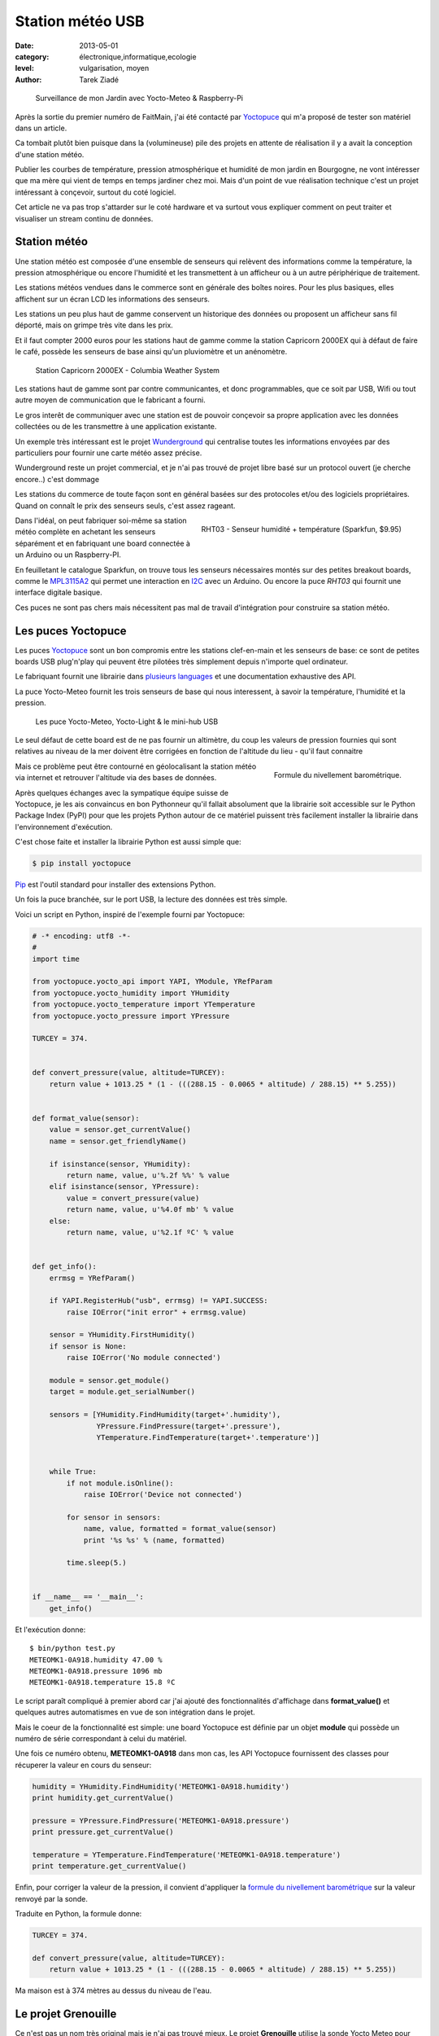 Station météo USB
=================

:date: 2013-05-01
:category: électronique,informatique,ecologie
:level: vulgarisation, moyen
:author: Tarek Ziadé


.. figure:: station/jardin.jpg

   Surveillance de mon Jardin avec Yocto-Meteo & Raspberry-Pi


Après la sortie du premier numéro de FaitMain, j'ai été
contacté par `Yoctopuce <http://yoctopuce.com>`_ qui
m'a proposé de tester son matériel dans un article.

Ca tombait plutôt bien puisque dans la (volumineuse) pile
des projets en attente de réalisation il y a avait la conception
d'une station météo.

Publier les courbes de température, pression atmosphérique
et humidité de mon jardin en Bourgogne, ne vont intéresser que
ma mère qui vient de temps en temps jardiner chez moi.
Mais d'un point de vue réalisation technique c'est un projet
intéressant à conçevoir, surtout du coté logiciel.

Cet article ne va pas trop s'attarder sur le coté hardware
et va surtout vous expliquer comment on peut traiter et visualiser
un stream continu de données.


Station météo
:::::::::::::

Une station météo est composée d'une ensemble de senseurs qui
relèvent des informations comme la température, la pression
atmosphérique ou encore l'humidité et les transmettent à un
afficheur ou à un autre périphérique de traitement.

Les stations météos vendues dans le commerce sont en générale des boîtes
noires. Pour les plus basiques, elles affichent sur un écran LCD les
informations des senseurs.

Les stations un peu plus haut de gamme conservent un historique des
données ou proposent un afficheur sans fil déporté, mais on grimpe
très vite dans les prix.

Et il faut compter 2000 euros pour les stations haut de gamme comme
la station Capricorn 2000EX qui à défaut de faire le café,
possède les senseurs de base ainsi qu'un pluviomètre et un
anénomètre.

.. figure:: station/Cap2000EX-web.jpg
   :scale: 50

   Station Capricorn 2000EX - Columbia Weather System


Les stations haut de gamme sont par contre communicantes, et
donc programmables, que ce soit par USB, Wifi ou tout autre moyen
de communication que le fabricant a fourni.

Le gros interêt de communiquer avec une station est de pouvoir
conçevoir sa propre application avec les données collectées ou
de les transmettre à une application existante.

Un exemple très intéressant est le projet `Wunderground <http://www.wunderground.com/weatherstation/about.asp>`_
qui centralise toutes les informations envoyées par des particuliers
pour fournir une carte météo assez précise.

Wunderground reste un projet commercial, et je n'ai pas trouvé de projet
libre basé sur un protocol ouvert (je cherche encore..) c'est dommage

Les stations du commerce de toute façon sont en général basées sur
des protocoles et/ou des logiciels propriétaires. Quand on connaît
le prix des senseurs seuls, c'est assez rageant.

.. figure:: station/RHT03.jpg
   :target: https://www.sparkfun.com/products/10167
   :scale: 12
   :figclass: pull-right margin-left
   :align: right

   RHT03 - Senseur humidité + température (Sparkfun, $9.95)


Dans l'idéal, on peut fabriquer soi-même sa station météo complète en
achetant les senseurs séparément et en fabriquant une board connectée
à un Arduino ou un Raspberry-PI.

En feuilletant le catalogue Sparkfun, on trouve tous les senseurs
nécessaires montés sur des petites breakout boards, comme le
`MPL3115A2 <https://www.sparkfun.com/products/11084>`_ qui permet une
interaction en `I2C <https://fr.wikipedia.org/wiki/I2C>`_ avec
un Arduino. Ou encore la puce *RHT03* qui fournit une interface
digitale basique.

Ces puces ne sont pas chers mais nécessitent pas mal de travail
d'intégration pour construire sa station météo.


Les puces Yoctopuce
:::::::::::::::::::

Les puces `Yoctopuce <http://www.yoctopuce.com/>`_ sont un bon compromis
entre les stations clef-en-main et les senseurs de base: ce sont de
petites boards USB plug'n'play qui peuvent être pilotées très
simplement depuis n'importe quel ordinateur.

Le fabriquant fournit une librairie dans `plusieurs languages <http://www.yoctopuce.com/EN/libraries.php>`_
et une documentation exhaustive des API.

La puce Yocto-Meteo fournit les trois senseurs de base qui nous
interessent, à savoir la température, l'humidité et la pression.

.. figure:: station/yoctopuces.jpg

   Les puce Yocto-Meteo, Yocto-Light & le mini-hub USB


Le seul défaut de cette board est de ne pas fournir un altimètre,
du coup les valeurs de pression fournies qui sont relatives au niveau de
la mer doivent être corrigées en fonction de l'altitude du lieu
- qu'il faut connaitre

.. figure:: station/formule.png
   :scale: 25
   :figclass: pull-right margin-left
   :align: right

   Formule du nivellement barométrique.

Mais ce problème peut être contourné en géolocalisant la station
météo via internet et retrouver l'altitude via des bases de données.

Après quelques échanges avec la sympatique équipe suisse de Yoctopuce,
je les ais convaincus en bon Pythonneur qu'il fallait absolument
que la librairie soit accessible sur le Python Package Index (PyPI)
pour que les projets Python autour de ce matériel puissent très
facilement installer la librairie dans l'environnement d'exécution.

C'est chose faite et installer la librairie Python est aussi simple que:

.. code-block:: bash

   $ pip install yoctopuce


`Pip <http://www.pip-installer.org>`_ est l'outil standard pour installer
des extensions Python.

Un fois la puce branchée, sur le port USB, la lecture des données
est très simple.

Voici un script en Python, inspiré de l'exemple
fourni par Yoctopuce:

.. code-block:: python

    # -* encoding: utf8 -*-
    #
    import time

    from yoctopuce.yocto_api import YAPI, YModule, YRefParam
    from yoctopuce.yocto_humidity import YHumidity
    from yoctopuce.yocto_temperature import YTemperature
    from yoctopuce.yocto_pressure import YPressure

    TURCEY = 374.


    def convert_pressure(value, altitude=TURCEY):
        return value + 1013.25 * (1 - (((288.15 - 0.0065 * altitude) / 288.15) ** 5.255))


    def format_value(sensor):
        value = sensor.get_currentValue()
        name = sensor.get_friendlyName()

        if isinstance(sensor, YHumidity):
            return name, value, u'%.2f %%' % value
        elif isinstance(sensor, YPressure):
            value = convert_pressure(value)
            return name, value, u'%4.0f mb' % value
        else:
            return name, value, u'%2.1f ºC' % value


    def get_info():
        errmsg = YRefParam()

        if YAPI.RegisterHub("usb", errmsg) != YAPI.SUCCESS:
            raise IOError("init error" + errmsg.value)

        sensor = YHumidity.FirstHumidity()
        if sensor is None:
            raise IOError('No module connected')

        module = sensor.get_module()
        target = module.get_serialNumber()

        sensors = [YHumidity.FindHumidity(target+'.humidity'),
                   YPressure.FindPressure(target+'.pressure'),
                   YTemperature.FindTemperature(target+'.temperature')]


        while True:
            if not module.isOnline():
                raise IOError('Device not connected')

            for sensor in sensors:
                name, value, formatted = format_value(sensor)
                print '%s %s' % (name, formatted)

            time.sleep(5.)


    if __name__ == '__main__':
        get_info()


Et l'exécution donne::

    $ bin/python test.py
    METEOMK1-0A918.humidity 47.00 %
    METEOMK1-0A918.pressure 1096 mb
    METEOMK1-0A918.temperature 15.8 ºC


Le script paraît compliqué à premier abord car j'ai ajouté des
fonctionnalités d'affichage dans **format_value()** et quelques
autres automatismes en vue de son intégration dans le projet.

Mais le coeur de la fonctionnalité est simple: une board
Yoctopuce est définie par un objet **module** qui possède
un numéro de série correspondant à celui du matériel.

Une fois ce numéro obtenu, **METEOMK1-0A918** dans mon cas,
les API Yoctopuce fournissent des classes pour récuperer
la valeur en cours du senseur:

.. code-block:: python

    humidity = YHumidity.FindHumidity('METEOMK1-0A918.humidity')
    print humidity.get_currentValue()

    pressure = YPressure.FindPressure('METEOMK1-0A918.pressure')
    print pressure.get_currentValue()

    temperature = YTemperature.FindTemperature('METEOMK1-0A918.temperature')
    print temperature.get_currentValue()


Enfin, pour corriger la valeur de la pression, il convient
d'appliquer la `formule du nivellement barométrique <https://fr.wikipedia.org/wiki/Formule_du_nivellement_barom%C3%A9trique>`_
sur la valeur renvoyé par la sonde.

Traduite en Python, la formule donne:

.. code-block:: python


    TURCEY = 374.

    def convert_pressure(value, altitude=TURCEY):
        return value + 1013.25 * (1 - (((288.15 - 0.0065 * altitude) / 288.15) ** 5.255))


Ma maison est à 374 mètres au dessus du niveau de l'eau.


Le projet Grenouille
::::::::::::::::::::

Ce n'est pas un nom très original mais je n'ai pas trouvé mieux. Le
projet **Grenouille** utilise la sonde Yocto Meteo pour remplir une
base de données qui sert ensuite à afficher les informations dans
des séries temporelles.

Pour la base de données, j'ai choisi `Elastic Search <http://www.elasticsearch.org>`_.

Elastic Search est un service de recherche au dessus de `Apache Lucene <https://lucene.apache.org/>`_
qui permet d'indexer des données en continu et qui fournit une interface
`REST <https://fr.wikipedia.org/wiki/Rest>`_ pour faire des recherches,

Les performances d'Elastic Search sont assez bluffantes. Ce système est par
exemple utilisé par FourSquare pour son moteur de recherche de lieux qui
compte plus de 50 millions d'entrées.

Ce qui est intéressant pour un projet comme Grenouille est qu'Elastic Search
permet de faire des recherches par *facettes* et d'aggréger les données
par minute, heure, jour, semaine, mois ou année. Autrement dit, en stockant
continuellement les relevés de température, pression
et humidité dans cette base, il est possible de faire des requêtes pour
récupérer toute sort de *séries temporelles*.

Elastic Search offre aussi le support de `CORS <https://en.wikipedia.org/wiki/Cross-origin_resource_sharing>`_
(Cross-origin resource sharing) qui permet de construire une application
Javascript qui va faire directement des requêtes sur le moteur.

L'interface web de Grenouille n'est donc pas une application web
qui s'exécute coté serveur, mais du code Javascript qui se charge
dans le naviguateur et interagit avec ElasticSearch.

Pour l'affichage, Grenouille utilise `RickShaw <http://code.shutterstock.com/rickshaw/>`_
qui est une librairie Javascript spécialisée dans l'affichage
de séries temporelles.

RickShaw est elle-même basée sur `d3.js <http://d3js.org/>`_ un moteur de
visualisation de données qui est beaucoup utilisé dans la communauté
open source.


.. figure:: station/rickshaw.jpg

   Rickshaw en action

Pour résumer, RickShaw permet de faire de *jolis* diagrammes en temps
réel sans difficultés.

Fonctionnement de Grenouille
::::::::::::::::::::::::::::

Grenouille est organisé en deux parties:

1. un script Python qui interroge la sonde et qui index le résultat dans
   ElastiSearch.

2. Une application Javascript qui interroge ElasticSearch et affiche
   les informations.


.. figure:: station/grenouille.png
   :scale: 50

   Organisation de Grenouille


La partie indexation du script Python est basée sur la librairie
`pyelasticsearch <https://pyelasticsearch.readthedocs.org>`_ qui permet
d'indexer très simplement n'importe quel dictionnaire de données Python.

Le code d'indexation ressemble à cet extrait:

.. code-block:: python

    from pyelasticsearch import ElasticSearch
    import datetime

    data = {'date': datetime.now(),
            'humidity': 45,
            'pressure': 1080,
            'temperature': 17.3}

    server = ElasticSearch('http://0.0.0.0:9901')
    server.index('weather', 'sensor', data)


Ce code est appelé toute les 15 minutes.

La partie affichage est quant à elle un peu plus complexe, je ne vais
pas la détailler ici.

La partie la plus intéressante est la fonction qui envoie une requête
au serveur ElasticSearch, En voici un extrait qui permet d'afficher
la temperature par heure pour le 1 mai 2013:

.. code-block:: javascript

    // construction de la requête
   [...]

    var match = {'match_all': {}};
    var query = {"query": match,
        "facets": {
            "facet_histo" : {"date_histogram" : {
                "key_field" : "date",
                "value_field": "temperature",
                "interval": "hour"},
                "facet_filter": {
                          "range": {"date": {"gte": "2013/05/01",
                                             "lte": end_date_str}
                          }
                }
            }
        },
        "sort": [{"date": {"order" : "asc"}}],
        "size": 0
    };

    // appel asynchrone
    query = JSON.stringify(query);
    this._async(query);

   [...]
   // recuperation des resultats et affichage
   _async_receive: function(json, chart, fields) {
      var name;
      var data = [];
      var series = chart.series;

      $.each(json.facets.facet_histo.entries, function(i, item) {
        var date = new Date(item.time);
        var hour = date.getHours();
        var mean = Number((item.mean).toFixed(2));
        var line = {x: item.time / 1000, y: mean, hour: hour};
        data.push(line);
      });

      data.sort(sortbyx);
      console.log(data);
      series[0].data = data;
      chart.render();
    },




Raspberry-PI
::::::::::::

Passer tout le système sur le Raspberry-PI est très simple. Je l'ai configuré
comme pour `le projet de JukeBox <http://faitmain.org/volume-1/raspberry-jukebox.html>`_
du mois dernier, puis j'ai installé Java.

Oracle fourni une version spéciale embarqué et un `guide <http://www.oracle.com/technetwork/articles/java/raspberrypi-1704896.html>`_ d'installation.

Un peu refroidi par le besoin de donner mes infos personnelles pour
récupérer le logiciel, j'ai décidé d'utiliser le paquet *OpenJDK* disponible
dans les repositories de Raspbian. *OpenJDK* fait tourner ElasticSearch sans
erreurs, mais il est un peu plus lent.

Enfin, j'ai déployé un server NGinx qui se contente d'afficher la page
html statique qui contient les diagrammes Javascript.

Pour le reste de l'installation je fournis
un `Makefile <https://github.com/tarekziade/grenouille/blob/master/Makefile>`_
dans le code de Grenouille qui s'occupe d'installer ElasticSearch et
toutes les dépendances Python.

Extraits:

.. code-block:: make

    build: $(PYTHON) elasticsearch
           $(PYTHON) setup.py develop

    elasticsearch:
        curl -C - --progress-bar http://download.elasticsearch.org/elasticsearch/elasticsearch/elasticsearch-$(ES_VERSION).tar.gz | tar -zx
        mv elasticsearch-$(ES_VERSION) elasticsearch
        chmod a+x elasticsearch/bin/elasticsearch
        mv elasticsearch/config/elasticsearch.yml elasticsearch/config/elasticsearch.in.yml
        cp elasticsearch.yml elasticsearch/config/elasticsearch.yml



Une fois ElasticSearch et le script Python lancé sur le Raspberry-PI, les
diagrammes vont commencer à se remplir.


.. figure:: station/diags.jpg

   Grenouilles en action


Et voila une première version d'une station météo tournant sur une Raspberry-Pi.

Tout le code source décrit dans cet article est disponible ici: https://github.com/tarekziade/grenouille

La fonctionnalité que je n'ai pas encore ajoutées pour rendre le code plus
générique est la récupération automatiaue de l'altitude
`en fonction de l'addresse IP <https://fr.wikipedia.org/wiki/G%C3%A9olocalisation#G.C3.A9olocalisation_par_adresse_IP_.28sur_internet.29>`_,
en utilisant une base de données de Géolocalisation.

Il en existe plusieurs, la plus connue étant celle de `MaxMind <www.maxmind.com>`_.


Limites & Evolutions
::::::::::::::::::::

Le principal problème d'une station météo basé sur un Raspberry-PI et la
Yocto-Meteo est la consommation d'énergie. L'USB est un port très gourmand en
énergie et en branchant mon système complet sur une batterie lithium 3.7v en
6000 mAh et un panneau solaire censé charger la batterie la journée pour qu'elle
tienne le coup toute la nuit - je n'ai tenu que quelques heures...

Les puces Yoctopuce peuvent être coupées en deux afin de déporter les sondes
du port USB de quelques mètres, mais ca ne résoud rien dans mon cas car le
jardin est loin de la première prise de courant.

Une évolution possible pour limiter la consommation serait de déporter la
base ElasticSearch sur un ordinateur dans la maison ou sur internet, et
de suspendre les ports USB pour ne les utiliser que toutes les 15 minutes
pour la récupération des valeurs.

En tout cas pour une application indoor du genre surveillance de datacenter
cette board est parfaite puisqu'il suffit de la brancher à un ordinateur
qui traîne, et hop.

Pour ma station météo, je reste quand même sur l'objectif de créér un
système autonome en énergie, qui puisse être interrogé sans fil -
donc la prochaine version de la station sera certainement faite avec
du matériel plus low-level. Donc peut être un Arduino, une puce radio
433mhz et une base déportée...

